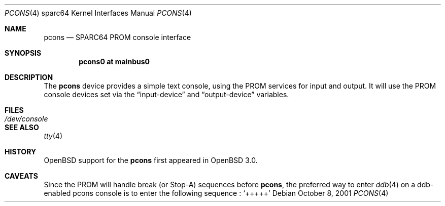 .\"	$OpenBSD: src/share/man/man4/man4.sparc64/pcons.4,v 1.2 2002/03/29 22:31:08 miod Exp $
.\"
.\" Copyright (c) 2001 Miodrag Vallat.
.\" All rights reserved.
.\"
.\" Redistribution and use in source and binary forms, with or without
.\" modification, are permitted provided that the following conditions
.\" are met:
.\" 1. Redistribution of source code must retain the above copyright
.\"    notice, this list of conditions and the following disclaimer.
.\" 2. Redistributions in binary form must reproduce the above copyright
.\"    notice, this list of conditions and the following disclaimer in the
.\"    documentation and/or other materials provided with the distribution.
.\" 3. The name of the author may not be used to endorse or promote products
.\"    derived from this software without specific prior written permission
.\"
.\" THIS SOFTWARE IS PROVIDED BY THE AUTHOR ``AS IS'' AND ANY EXPRESS OR
.\" IMPLIED WARRANTIES, INCLUDING, BUT NOT LIMITED TO, THE IMPLIED WARRANTIES
.\" OF MERCHANTABILITY AND FITNESS FOR A PARTICULAR PURPOSE ARE DISCLAIMED.
.\" IN NO EVENT SHALL THE AUTHOR BE LIABLE FOR ANY DIRECT, INDIRECT,
.\" INCIDENTAL, SPECIAL, EXEMPLARY, OR CONSEQUENTIAL DAMAGES (INCLUDING, BUT
.\" NOT LIMITED TO, PROCUREMENT OF SUBSTITUTE GOODS OR SERVICES; LOSS OF USE,
.\" DATA, OR PROFITS; OR BUSINESS INTERRUPTION) HOWEVER CAUSED AND ON ANY
.\" THEORY OF LIABILITY, WHETHER IN CONTRACT, STRICT LIABILITY, OR TORT
.\" (INCLUDING NEGLIGENCE OR OTHERWISE) ARISING IN ANY WAY OUT OF THE USE OF
.\" THIS SOFTWARE, EVEN IF ADVISED OF THE POSSIBILITY OF SUCH DAMAGE.
.\"
.\"
.Dd October 8, 2001
.Dt PCONS 4 sparc64
.Os
.Sh NAME
.Nm pcons
.Nd SPARC64 PROM console interface
.Sh SYNOPSIS
.Cd "pcons0 at mainbus0"
.Sh DESCRIPTION
The
.Nm
device provides a simple text console, using the PROM services for
input and output.
It will use the PROM console devices set via the
.Dq input-device
and
.Dq output-device
variables.
.Sh FILES
.Bl -tag -width /dev/console
.It Pa /dev/console
.El
.Sh SEE ALSO
.Xr tty 4
.Sh HISTORY
.Ox
support for the
.Nm
first appeared in
.Ox 3.0 .
.Sh CAVEATS
Since the PROM will handle break (or Stop-A) sequences before
.Nm pcons ,
the preferred way to enter
.Xr ddb 4
on a ddb-enabled pcons console is to enter the following sequence :
.Sq +++++
